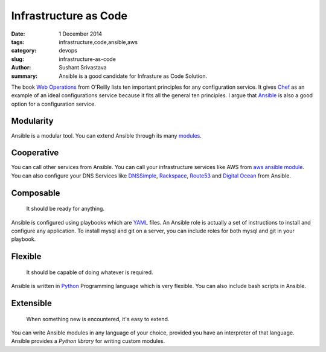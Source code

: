 Infrastructure as Code
#######################

:date: 1 December 2014
:tags: infrastructure,code,ansible,aws
:category: devops
:slug: infrastructure-as-code
:author: Sushant Srivastava
:summary: Ansible is a good candidate for Infrasture as Code Solution.

The book `Web Operations`_ from O'Reilly lists ten important principles for any configuration service.
It gives `Chef`_ as an example of an ideal configurations service because it fits all the general ten principles.
I argue that `Ansible`_ is also a good option for a configuration service.

Modularity
==========
Ansible is a modular tool. You can extend Ansible through its many `modules`_.

Cooperative
===========
You can call other services from Ansible. You can call your infrastructure services 
like AWS from `aws ansible module`_. You can also configure your DNS Services like `DNSSimple`_,
`Rackspace`_, `Route53`_ and `Digital Ocean`_ from Ansible.

Composable
==========

  It should be ready for anything.

Ansible is configured using playbooks which are `YAML`_ files. An Ansible role is actually a set of 
instructions to install and configure any application. To install mysql and git on a server, you can include
roles for both mysql and git in your playbook.

Flexible
========

  It should be capable of doing whatever is required.

Ansible is written in `Python`_ Programming language which is very flexible. You can 
also include bash scripts in Ansible.

Extensible
==========

  When something new is encountered, it's easy to extend.

You can write Ansible modules in any language of your choice, provided you have an
interpreter of that language. Ansible provides a `Python library` for writing custom modules.






.. _`Web Operations`: http://shop.oreilly.com/product/0636920000136.do
.. _`Chef`: https://www.getchef.com/chef/
.. _`Ansible`: http://www.ansible.com/home
.. _`modules`: http://docs.ansible.com/modules.html
.. _`aws ansible module`: http://docs.ansible.com/guide_aws.html
.. _`DNSSimple`: http://docs.ansible.com/dnsimple_module.html
.. _`Rackspace`: http://docs.ansible.com/rax_dns_record_module.html
.. _`Route53`: http://docs.ansible.com/route53_module.html
.. _`Digital Ocean`: http://docs.ansible.com/digital_ocean_domain_module.html
.. _`YAML`: http://yaml.org
.. _`Python`: http://python.org
.. _`Python library`: http://docs.ansible.com/developing_api.html
